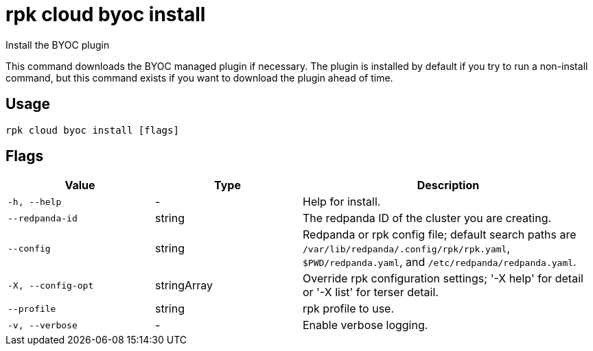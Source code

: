 = rpk cloud byoc install
:description: rpk cloud byoc install

Install the BYOC plugin

This command downloads the BYOC managed plugin if necessary. The plugin is
installed by default if you try to run a non-install command, but this command
exists if you want to download the plugin ahead of time.

== Usage

[,bash]
----
rpk cloud byoc install [flags]
----

== Flags

[cols="1m,1a,2a"]
|===
|*Value* |*Type* |*Description*

|-h, --help |- |Help for install.

|--redpanda-id |string |The redpanda ID of the cluster you are creating.

|--config |string |Redpanda or rpk config file; default search paths are `/var/lib/redpanda/.config/rpk/rpk.yaml`, `$PWD/redpanda.yaml`, and `/etc/redpanda/redpanda.yaml`.

|-X, --config-opt |stringArray |Override rpk configuration settings; '-X help' for detail or '-X list' for terser detail.

|--profile |string |rpk profile to use.

|-v, --verbose |- |Enable verbose logging.
|===